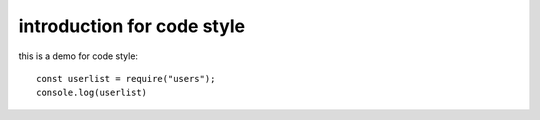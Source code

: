 

introduction for code style
==========================================

this is a demo for code style::

   const userlist = require("users");
   console.log(userlist)

